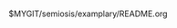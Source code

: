 #+BEGIN_SRC clojure -n :i clj :async :results verbatim code
#+END_SRC

$MYGIT/semiosis/examplary/README.org

